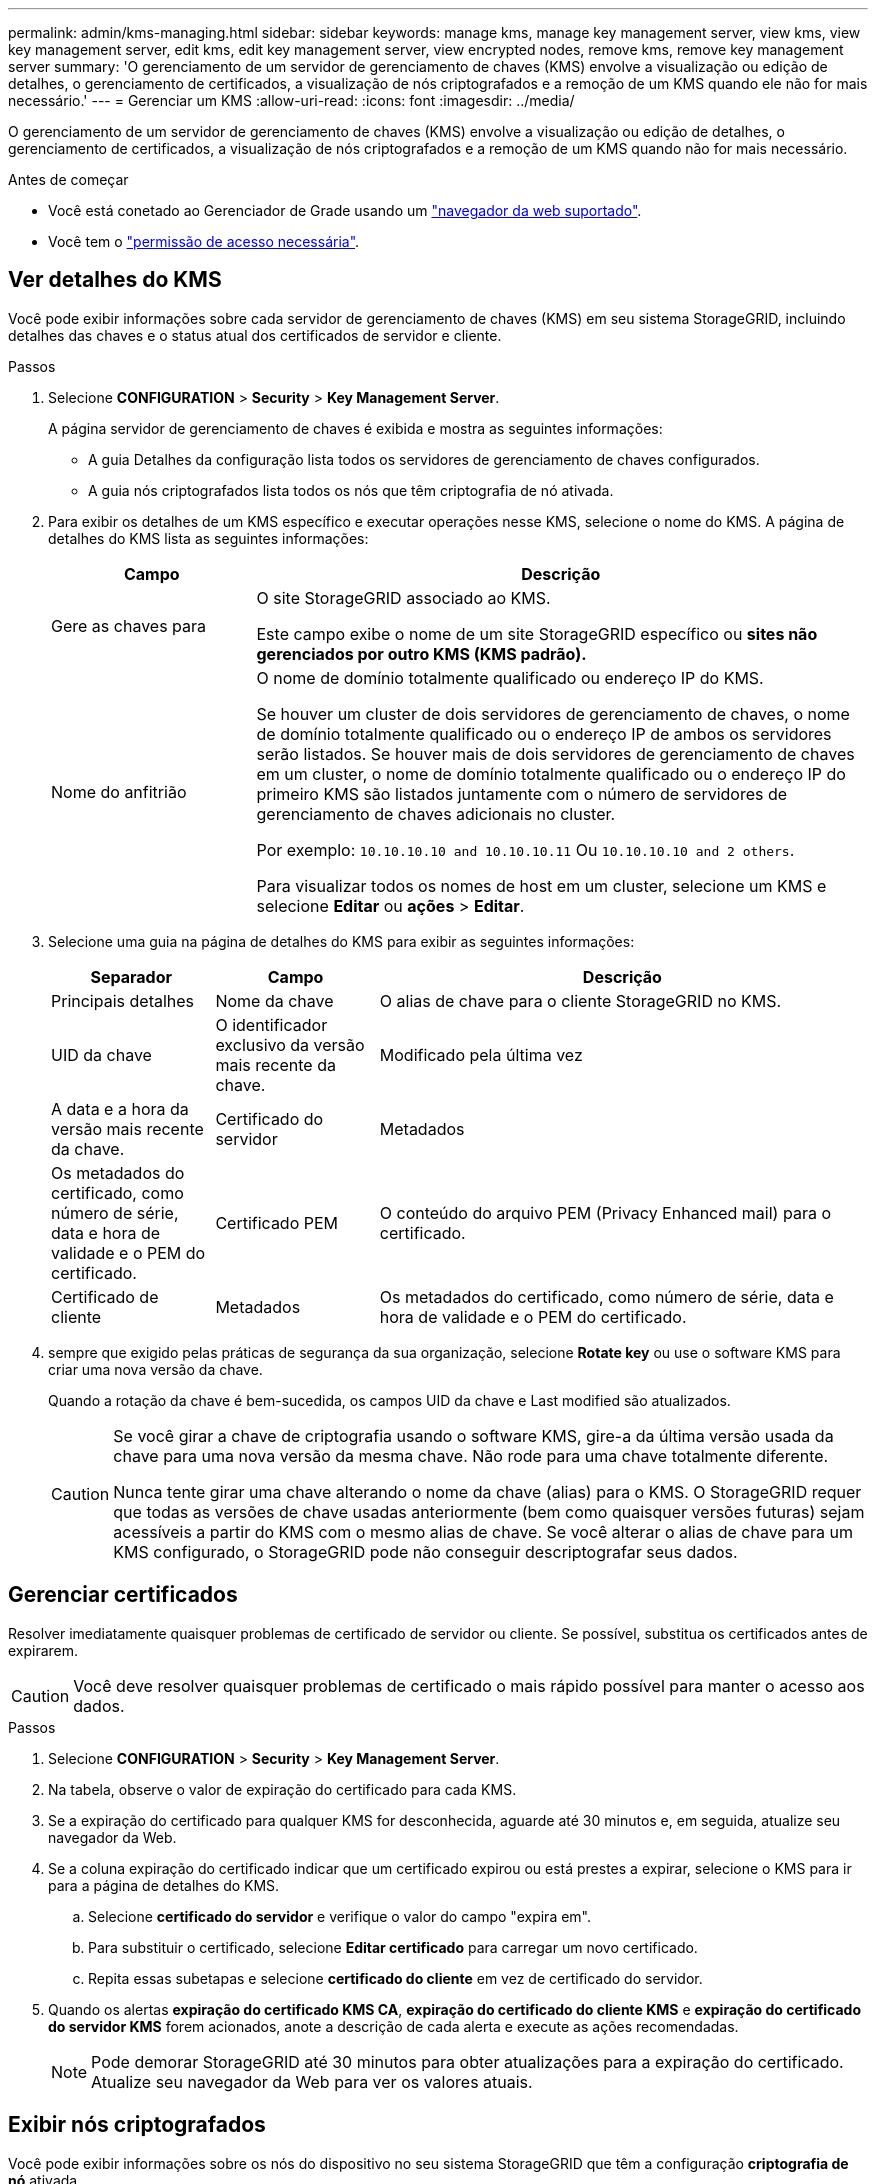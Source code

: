 ---
permalink: admin/kms-managing.html 
sidebar: sidebar 
keywords: manage kms, manage key management server, view kms, view key management server, edit kms, edit key management server, view encrypted nodes, remove kms, remove key management server 
summary: 'O gerenciamento de um servidor de gerenciamento de chaves (KMS) envolve a visualização ou edição de detalhes, o gerenciamento de certificados, a visualização de nós criptografados e a remoção de um KMS quando ele não for mais necessário.' 
---
= Gerenciar um KMS
:allow-uri-read: 
:icons: font
:imagesdir: ../media/


[role="lead"]
O gerenciamento de um servidor de gerenciamento de chaves (KMS) envolve a visualização ou edição de detalhes, o gerenciamento de certificados, a visualização de nós criptografados e a remoção de um KMS quando não for mais necessário.

.Antes de começar
* Você está conetado ao Gerenciador de Grade usando um link:../admin/web-browser-requirements.html["navegador da web suportado"].
* Você tem o link:admin-group-permissions.html["permissão de acesso necessária"].




== Ver detalhes do KMS

Você pode exibir informações sobre cada servidor de gerenciamento de chaves (KMS) em seu sistema StorageGRID, incluindo detalhes das chaves e o status atual dos certificados de servidor e cliente.

.Passos
. Selecione *CONFIGURATION* > *Security* > *Key Management Server*.
+
A página servidor de gerenciamento de chaves é exibida e mostra as seguintes informações:

+
** A guia Detalhes da configuração lista todos os servidores de gerenciamento de chaves configurados.
** A guia nós criptografados lista todos os nós que têm criptografia de nó ativada.


. Para exibir os detalhes de um KMS específico e executar operações nesse KMS, selecione o nome do KMS. A página de detalhes do KMS lista as seguintes informações:
+
[cols="1a,3a"]
|===
| Campo | Descrição 


 a| 
Gere as chaves para
 a| 
O site StorageGRID associado ao KMS.

Este campo exibe o nome de um site StorageGRID específico ou *sites não gerenciados por outro KMS (KMS padrão).*



 a| 
Nome do anfitrião
 a| 
O nome de domínio totalmente qualificado ou endereço IP do KMS.

Se houver um cluster de dois servidores de gerenciamento de chaves, o nome de domínio totalmente qualificado ou o endereço IP de ambos os servidores serão listados. Se houver mais de dois servidores de gerenciamento de chaves em um cluster, o nome de domínio totalmente qualificado ou o endereço IP do primeiro KMS são listados juntamente com o número de servidores de gerenciamento de chaves adicionais no cluster.

Por exemplo: `10.10.10.10 and 10.10.10.11` Ou `10.10.10.10 and 2 others`.

Para visualizar todos os nomes de host em um cluster, selecione um KMS e selecione *Editar* ou *ações* > *Editar*.

|===
. Selecione uma guia na página de detalhes do KMS para exibir as seguintes informações:
+
[cols="1a,1a,3a"]
|===
| Separador | Campo | Descrição 


 a| 
Principais detalhes
 a| 
Nome da chave
 a| 
O alias de chave para o cliente StorageGRID no KMS.



 a| 
UID da chave
 a| 
O identificador exclusivo da versão mais recente da chave.



 a| 
Modificado pela última vez
 a| 
A data e a hora da versão mais recente da chave.



 a| 
Certificado do servidor
 a| 
Metadados
 a| 
Os metadados do certificado, como número de série, data e hora de validade e o PEM do certificado.



 a| 
Certificado PEM
 a| 
O conteúdo do arquivo PEM (Privacy Enhanced mail) para o certificado.



 a| 
Certificado de cliente
 a| 
Metadados
 a| 
Os metadados do certificado, como número de série, data e hora de validade e o PEM do certificado.



 a| 
Certificado PEM
 a| 
O conteúdo do arquivo PEM (Privacy Enhanced mail) para o certificado.

|===
. [[Rotate-key]] sempre que exigido pelas práticas de segurança da sua organização, selecione *Rotate key* ou use o software KMS para criar uma nova versão da chave.
+
Quando a rotação da chave é bem-sucedida, os campos UID da chave e Last modified são atualizados.

+
[CAUTION]
====
Se você girar a chave de criptografia usando o software KMS, gire-a da última versão usada da chave para uma nova versão da mesma chave. Não rode para uma chave totalmente diferente.

Nunca tente girar uma chave alterando o nome da chave (alias) para o KMS. O StorageGRID requer que todas as versões de chave usadas anteriormente (bem como quaisquer versões futuras) sejam acessíveis a partir do KMS com o mesmo alias de chave. Se você alterar o alias de chave para um KMS configurado, o StorageGRID pode não conseguir descriptografar seus dados.

====




== Gerenciar certificados

Resolver imediatamente quaisquer problemas de certificado de servidor ou cliente. Se possível, substitua os certificados antes de expirarem.


CAUTION: Você deve resolver quaisquer problemas de certificado o mais rápido possível para manter o acesso aos dados.

.Passos
. Selecione *CONFIGURATION* > *Security* > *Key Management Server*.
. Na tabela, observe o valor de expiração do certificado para cada KMS.
. Se a expiração do certificado para qualquer KMS for desconhecida, aguarde até 30 minutos e, em seguida, atualize seu navegador da Web.
. Se a coluna expiração do certificado indicar que um certificado expirou ou está prestes a expirar, selecione o KMS para ir para a página de detalhes do KMS.
+
.. Selecione *certificado do servidor* e verifique o valor do campo "expira em".
.. Para substituir o certificado, selecione *Editar certificado* para carregar um novo certificado.
.. Repita essas subetapas e selecione *certificado do cliente* em vez de certificado do servidor.


. Quando os alertas *expiração do certificado KMS CA*, *expiração do certificado do cliente KMS* e *expiração do certificado do servidor KMS* forem acionados, anote a descrição de cada alerta e execute as ações recomendadas.
+

NOTE: Pode demorar StorageGRID até 30 minutos para obter atualizações para a expiração do certificado. Atualize seu navegador da Web para ver os valores atuais.





== Exibir nós criptografados

Você pode exibir informações sobre os nós do dispositivo no seu sistema StorageGRID que têm a configuração *criptografia de nó* ativada.

.Passos
. Selecione *CONFIGURATION* > *Security* > *Key Management Server*.
+
A página Key Management Server (servidor de gerenciamento de chaves) é exibida. A guia Detalhes da configuração mostra todos os servidores de gerenciamento de chaves que foram configurados.

. Na parte superior da página, selecione a guia *nós criptografados*.
+
A guia nós criptografados lista os nós do dispositivo no sistema StorageGRID que têm a configuração *criptografia de nó* ativada.

. Revise as informações na tabela para cada nó de dispositivo.
+
[cols="1a,3a"]
|===
| Coluna | Descrição 


 a| 
Nome do nó
 a| 
O nome do nó do dispositivo.



 a| 
Tipo de nó
 a| 
O tipo de nó: Storage, Admin ou Gateway.



 a| 
Local
 a| 
O nome do site do StorageGRID onde o nó está instalado.



 a| 
KMS nome
 a| 
O nome descritivo do KMS usado para o nó.

Se nenhum KMS estiver listado, selecione a guia Detalhes da configuração para adicionar um KMS.

link:kms-adding.html["Adicionar um servidor de gerenciamento de chaves (KMS)"]



 a| 
UID da chave
 a| 
O ID exclusivo da chave de criptografia usada para criptografar e descriptografar dados no nó do dispositivo. Para ver um UID de chave inteiro, selecione o texto.

Um traço (--) indica que a chave UID é desconhecida, possivelmente por causa de um problema de conexão entre o nó do aparelho e o KMS.



 a| 
Estado
 a| 
O status da conexão entre o KMS e o nó do dispositivo. Se o nó estiver conetado, o carimbo de data/hora será atualizado a cada 30 minutos. Pode levar vários minutos para que o status da conexão seja atualizado após as alterações de configuração do KMS.

*Observação:* Atualize seu navegador para ver os novos valores.

|===
. Se a coluna Status indicar um problema KMS, solucione o problema imediatamente.
+
Durante as operações normais de KMS, o status será *conectado ao KMS*. Se um nó for desconetado da grade, o estado de conexão do nó é mostrado (administrativamente para baixo ou desconhecido).

+
Outras mensagens de status correspondem a alertas StorageGRID com os mesmos nomes:

+
** Falha ao carregar a configuração DE KMS
** Erro de conetividade DE KMS
** Nome da chave de encriptação KMS não encontrado
** Falha na rotação da chave de CRIPTOGRAFIA KMS
** A chave KMS falhou ao desencriptar um volume de aparelho
** KMS não está configurado


+
Execute as ações recomendadas para esses alertas.




CAUTION: Você deve resolver quaisquer problemas imediatamente para garantir que seus dados estejam totalmente protegidos.



== Edite um KMS

Talvez seja necessário editar a configuração de um servidor de gerenciamento de chaves, por exemplo, se um certificado estiver prestes a expirar.

.Antes de começar
* Se pretende atualizar o site selecionado para um KMS, analisou o link:kms-considerations-for-changing-for-site.html["Considerações para alterar o KMS para um site"].
* Você está conetado ao Gerenciador de Grade usando um link:../admin/web-browser-requirements.html["navegador da web suportado"].
* Você tem o link:admin-group-permissions.html["Permissão de acesso à raiz"].


.Passos
. Selecione *CONFIGURATION* > *Security* > *Key Management Server*.
+
A página servidor de gerenciamento de chaves é exibida e mostra todos os servidores de gerenciamento de chaves que foram configurados.

. Selecione o KMS que deseja editar e selecione *ações* > *Editar*.
+
Você também pode editar um KMS selecionando o nome do KMS na tabela e selecionando *Editar* na página de detalhes do KMS.

. Opcionalmente, atualize os detalhes em *Etapa 1 (detalhes do KMS)* do assistente Editar um servidor de gerenciamento de chaves.
+
[cols="1a,3a"]
|===
| Campo | Descrição 


 a| 
KMS nome
 a| 
Um nome descritivo para ajudá-lo a identificar este KMS. Deve ter entre 1 e 64 carateres.



 a| 
Nome da chave
 a| 
O alias exato da chave para o cliente StorageGRID no KMS. Deve ter entre 1 e 255 carateres.

Você só precisa editar o nome da chave em casos raros. Por exemplo, você deve editar o nome da chave se o alias for renomeado no KMS ou se todas as versões da chave anterior tiverem sido copiadas para o histórico de versões do novo alias.



 a| 
Gere as chaves para
 a| 
Se você estiver editando um KMS específico do site e ainda não tiver um KMS padrão, opcionalmente selecione *Sites não gerenciados por outro KMS (KMS padrão)*. Esta seleção converte um KMS específico do site para o KMS padrão, que se aplicará a todos os sites que não têm um KMS dedicado e a quaisquer sites adicionados em uma expansão.

*Observação:* se você estiver editando um KMS específico do site, não poderá selecionar outro site. Se você estiver editando o KMS padrão, não será possível selecionar um site específico.



 a| 
Porta
 a| 
A porta que o servidor KMS usa para comunicações KMIP (Key Management Interoperability Protocol). O padrão é 5696, que é a porta padrão KMIP.



 a| 
Nome do anfitrião
 a| 
O nome de domínio ou endereço IP totalmente qualificado para o KMS.

*Nota:* o campo Nome alternativo (SAN) do assunto do certificado do servidor deve incluir o FQDN ou o endereço IP que você inserir aqui. Caso contrário, o StorageGRID não poderá se conetar ao KMS ou a todos os servidores em um cluster KMS.

|===
. Se você estiver configurando um cluster KMS, selecione *Adicionar outro nome de host* para adicionar um nome de host para cada servidor no cluster.
. Selecione *continuar*.
+
A etapa 2 (carregar certificado do servidor) do assistente Editar um servidor de gerenciamento de chaves é exibida.

. Se precisar substituir o certificado do servidor, selecione *Procurar* e carregue o novo arquivo.
. Selecione *continuar*.
+
A etapa 3 (carregar certificados de cliente) do assistente Editar um servidor de gerenciamento de chaves é exibida.

. Se precisar substituir o certificado de cliente e a chave privada do certificado de cliente, selecione *Procurar* e carregue os novos arquivos.
. Selecione *testar e salvar*.
+
As conexões entre o servidor de gerenciamento de chaves e todos os nós de dispositivos criptografados por nós nos locais afetados são testadas. Se todas as conexões de nó forem válidas e a chave correta for encontrada no KMS, o servidor de gerenciamento de chaves será adicionado à tabela na página servidor de gerenciamento de chaves.

. Se for apresentada uma mensagem de erro, reveja os detalhes da mensagem e selecione *OK*.
+
Por exemplo, você pode receber um erro de entidade 422: Não processável se o site selecionado para este KMS já for gerenciado por outro KMS, ou se um teste de conexão falhou.

. Se você precisar salvar a configuração atual antes de resolver os erros de conexão, selecione *Force save*.
+

CAUTION: Selecionar *Force save* salva a configuração do KMS, mas não testa a conexão externa de cada dispositivo para esse KMS. Se houver um problema com a configuração, talvez você não consiga reinicializar os nós de dispositivo que têm a criptografia de nó ativada no site afetado. Você pode perder o acesso aos seus dados até que os problemas sejam resolvidos.

+
A configuração do KMS é salva.

. Reveja o aviso de confirmação e selecione *OK* se tiver a certeza de que pretende forçar a gravação da configuração.
+
A configuração do KMS é salva, mas a conexão com o KMS não é testada.





== Remover um servidor de gerenciamento de chaves (KMS)

Em alguns casos, você pode querer remover um servidor de gerenciamento de chaves. Por exemplo, você pode querer remover um KMS específico do site se você tiver desativado o site.

.Antes de começar
* Você revisou o link:kms-considerations-and-requirements.html["considerações e requisitos para usar um servidor de gerenciamento de chaves"].
* Você está conetado ao Gerenciador de Grade usando um link:../admin/web-browser-requirements.html["navegador da web suportado"].
* Você tem o link:admin-group-permissions.html["Permissão de acesso à raiz"].


.Sobre esta tarefa
Você pode remover um KMS nestes casos:

* Você pode remover um KMS específico do site se o site tiver sido desativado ou se o site não incluir nós de dispositivo com criptografia de nó ativada.
* Você pode remover o KMS padrão se um KMS específico do site já existir para cada site que tenha nós de dispositivo com criptografia de nó ativada.


.Passos
. Selecione *CONFIGURATION* > *Security* > *Key Management Server*.
+
A página servidor de gerenciamento de chaves é exibida e mostra todos os servidores de gerenciamento de chaves que foram configurados.

. Selecione o KMS que deseja remover e selecione *ações* > *Remover*.
+
Você também pode remover um KMS selecionando o nome do KMS na tabela e selecionando *Remover* na página de detalhes do KMS.

. Confirme se o seguinte é verdadeiro:
+
** Você está removendo um KMS específico do site para um site que não tem nó de dispositivo com criptografia de nó ativada.
** Você está removendo o KMS padrão, mas um KMS específico do site já existe para cada site com criptografia de nó.


. Selecione *Sim*.
+
A configuração do KMS é removida.


